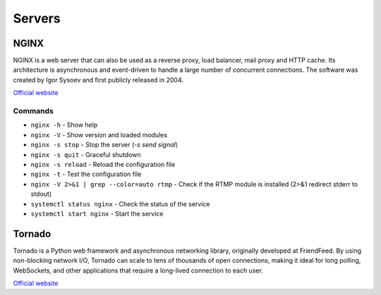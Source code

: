 =======
Servers
=======

NGINX
=====
NGINX is a web server that can also be used as a reverse proxy, load balancer, mail proxy and HTTP cache. 
Its architecture is asynchronous and event-driven to handle a large number of concurrent connections.
The software was created by Igor Sysoev and first publicly released in 2004.

`Official website <https://www.nginx.com/>`_


Commands
--------

* ``nginx -h`` - Show help

* ``nginx -V`` - Show version and loaded modules

* ``nginx -s stop`` - Stop the server (*-s send signal*)

* ``nginx -s quit`` - Graceful shutdown

* ``nginx -s reload`` - Reload the configuration file

* ``nginx -t`` - Test the configuration file

* ``nginx -V 2>&1 | grep --color=auto rtmp`` - Check if the RTMP module is installed (2>&1 redirect stderr to stdout)

* ``systemctl status nginx`` - Check the status of the service

* ``systemctl start nginx`` - Start the service


Tornado
=======
Tornado is a Python web framework and asynchronous networking library, originally developed at FriendFeed. 
By using non-blocking network I/O, Tornado can scale to tens of thousands of open connections, making it 
ideal for long polling, WebSockets, and other applications that require a long-lived connection to each user.

`Official website <https://www.tornadoweb.org/en/stable/>`_
